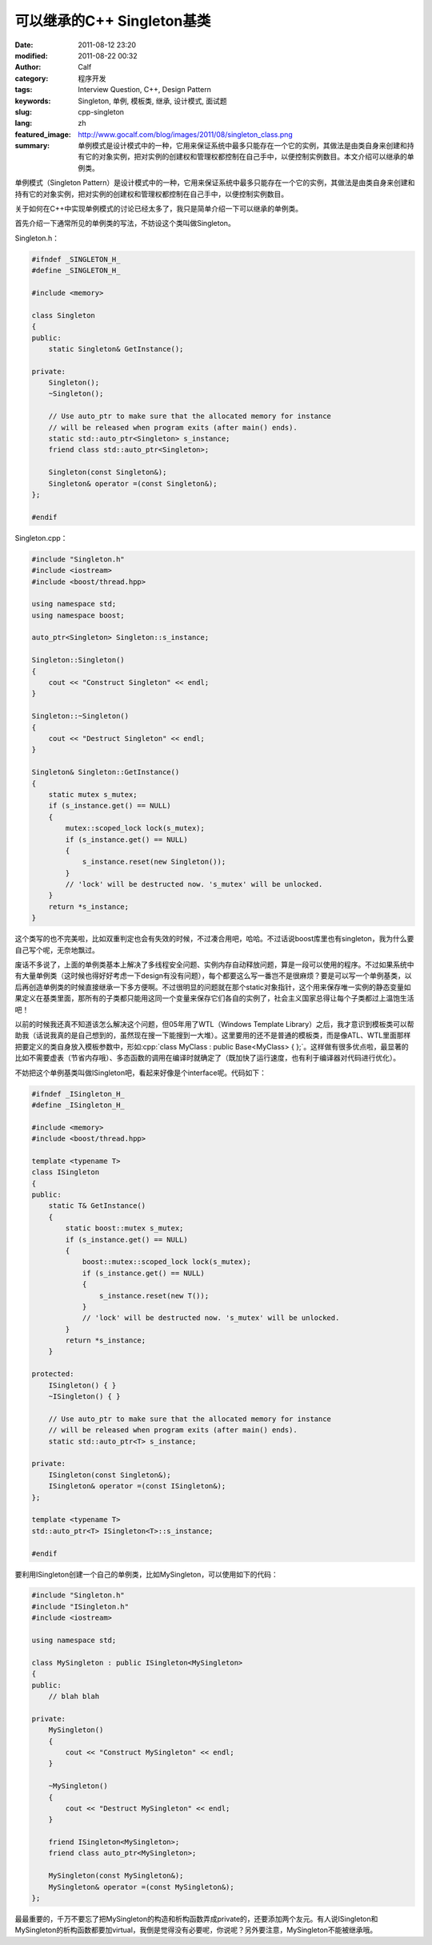 可以继承的C++ Singleton基类
###########################
:date: 2011-08-12 23:20
:modified: 2011-08-22 00:32
:author: Calf
:category: 程序开发
:tags: Interview Question, C++, Design Pattern
:keywords: Singleton, 单例, 模板类, 继承, 设计模式, 面试题
:slug: cpp-singleton
:lang: zh
:featured_image: http://www.gocalf.com/blog/images/2011/08/singleton_class.png
:summary: 单例模式是设计模式中的一种，它用来保证系统中最多只能存在一个它的实例，其做法是由类自身来创建和持有它的对象实例，把对实例的创建权和管理权都控制在自己手中，以便控制实例数目。本文介绍可以继承的单例类。

.. role:: cpp(code)
    :language: cpp

单例模式（Singleton
Pattern）是设计模式中的一种，它用来保证系统中最多只能存在一个它的实例，其做法是由类自身来创建和持有它的对象实例，把对实例的创建权和管理权都控制在自己手中，以便控制实例数目。

关于如何在C++中实现单例模式的讨论已经太多了，我只是简单介绍一下可以继承的单例类。

.. more

首先介绍一下通常所见的单例类的写法，不妨设这个类叫做Singleton。

Singleton.h：

.. code-block:: cpp

    #ifndef _SINGLETON_H_
    #define _SINGLETON_H_

    #include <memory>

    class Singleton
    {
    public:
        static Singleton& GetInstance();

    private:
        Singleton();
        ~Singleton();

        // Use auto_ptr to make sure that the allocated memory for instance
        // will be released when program exits (after main() ends).
        static std::auto_ptr<Singleton> s_instance;
        friend class std::auto_ptr<Singleton>;

        Singleton(const Singleton&);
        Singleton& operator =(const Singleton&);
    };

    #endif

Singleton.cpp：

.. code-block:: cpp

    #include "Singleton.h"
    #include <iostream>
    #include <boost/thread.hpp>

    using namespace std;
    using namespace boost;

    auto_ptr<Singleton> Singleton::s_instance;

    Singleton::Singleton()
    {
        cout << "Construct Singleton" << endl;
    }

    Singleton::~Singleton()
    {
        cout << "Destruct Singleton" << endl;
    }

    Singleton& Singleton::GetInstance()
    {
        static mutex s_mutex;
        if (s_instance.get() == NULL)
        {
            mutex::scoped_lock lock(s_mutex);
            if (s_instance.get() == NULL)
            {
                s_instance.reset(new Singleton());
            }
            // 'lock' will be destructed now. 's_mutex' will be unlocked.
        }
        return *s_instance;
    }

这个类写的也不完美啦，比如双重判定也会有失效的时候，不过凑合用吧，哈哈。不过话说boost库里也有singleton，我为什么要自己写个呢，无奈地飘过。

废话不多说了，上面的单例类基本上解决了多线程安全问题、实例内存自动释放问题，算是一段可以使用的程序。不过如果系统中有大量单例类（这时候也得好好考虑一下design有没有问题），每个都要这么写一番岂不是很麻烦？要是可以写一个单例基类，以后再创造单例类的时候直接继承一下多方便啊。不过很明显的问题就在那个static对象指针，这个用来保存唯一实例的静态变量如果定义在基类里面，那所有的子类都只能用这同一个变量来保存它们各自的实例了，社会主义国家总得让每个子类都过上温饱生活吧！

以前的时候我还真不知道该怎么解决这个问题，但05年用了WTL（Windows
Template
Library）之后，我才意识到模板类可以帮助我（话说我真的是自己想到的，虽然现在搜一下能搜到一大堆）。这里要用的还不是普通的模板类，而是像ATL、WTL里面那样把要定义的类自身放入模板参数中，形如\ :cpp:`class MyClass : public Base<MyClass> { };`\ 。这样做有很多优点啦，最显著的比如不需要虚表（节省内存哦）、多态函数的调用在编译时就确定了（既加快了运行速度，也有利于编译器对代码进行优化）。

不妨把这个单例基类叫做ISingleton吧，看起来好像是个interface呢。代码如下：

.. code-block:: cpp

    #ifndef _ISingleton_H_
    #define _ISingleton_H_

    #include <memory>
    #include <boost/thread.hpp>

    template <typename T>
    class ISingleton
    {
    public:
        static T& GetInstance()
        {
            static boost::mutex s_mutex;
            if (s_instance.get() == NULL)
            {
                boost::mutex::scoped_lock lock(s_mutex);
                if (s_instance.get() == NULL)
                {
                    s_instance.reset(new T());
                }
                // 'lock' will be destructed now. 's_mutex' will be unlocked.
            }
            return *s_instance;
        }

    protected:
        ISingleton() { }
        ~ISingleton() { }

        // Use auto_ptr to make sure that the allocated memory for instance
        // will be released when program exits (after main() ends).
        static std::auto_ptr<T> s_instance;

    private:
        ISingleton(const Singleton&);
        ISingleton& operator =(const ISingleton&);
    };

    template <typename T>
    std::auto_ptr<T> ISingleton<T>::s_instance;

    #endif

要利用ISingleton创建一个自己的单例类，比如MySingleton，可以使用如下的代码：

.. code-block:: cpp

    #include "Singleton.h"
    #include "ISingleton.h"
    #include <iostream>

    using namespace std;

    class MySingleton : public ISingleton<MySingleton>
    {
    public:
        // blah blah

    private:
        MySingleton()
        {
            cout << "Construct MySingleton" << endl;
        }

        ~MySingleton()
        {
            cout << "Destruct MySingleton" << endl;
        }

        friend ISingleton<MySingleton>;
        friend class auto_ptr<MySingleton>;

        MySingleton(const MySingleton&);
        MySingleton& operator =(const MySingleton&);
    };

最最重要的，千万不要忘了把MySingleton的构造和析构函数弄成private的，还要添加两个友元。有人说ISingleton和MySingleton的析构函数都要加virtual，我倒是觉得没有必要呢，你说呢？另外要注意，MySingleton不能被继承哦。
